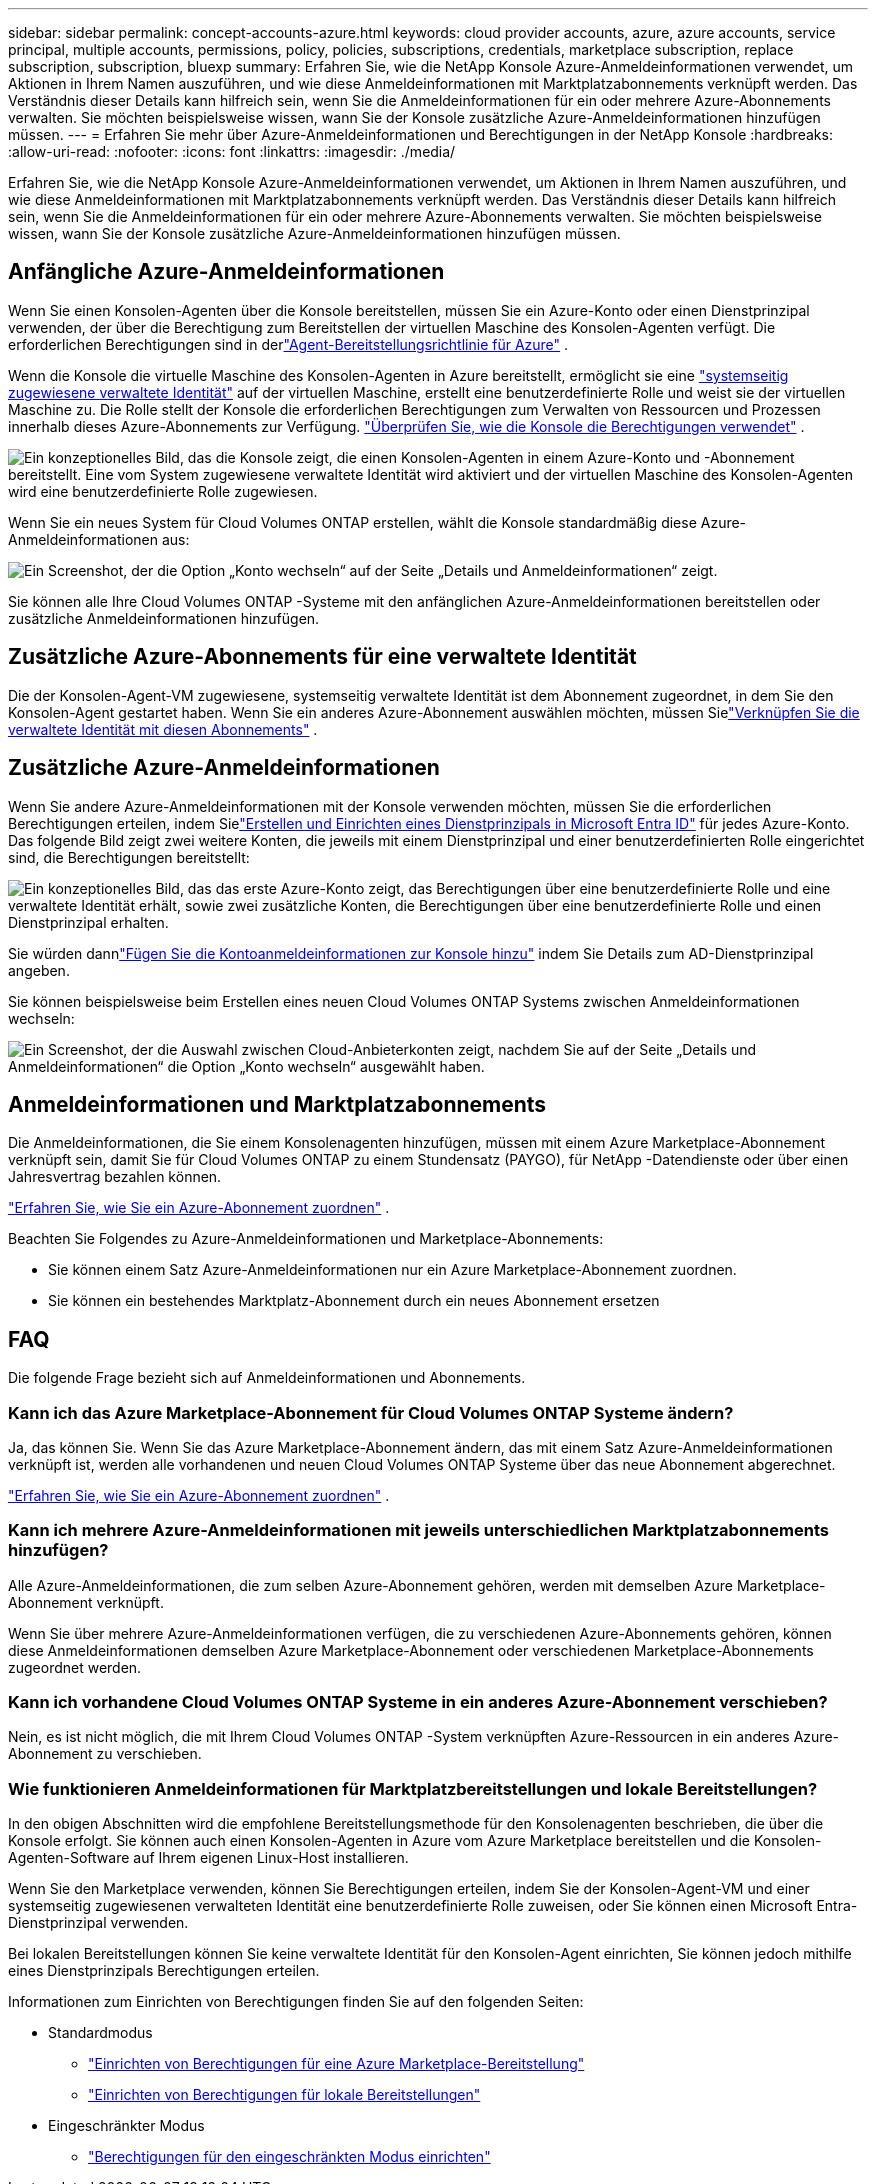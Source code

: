 ---
sidebar: sidebar 
permalink: concept-accounts-azure.html 
keywords: cloud provider accounts, azure, azure accounts, service principal, multiple accounts, permissions, policy, policies, subscriptions, credentials, marketplace subscription, replace subscription, subscription, bluexp 
summary: Erfahren Sie, wie die NetApp Konsole Azure-Anmeldeinformationen verwendet, um Aktionen in Ihrem Namen auszuführen, und wie diese Anmeldeinformationen mit Marktplatzabonnements verknüpft werden.  Das Verständnis dieser Details kann hilfreich sein, wenn Sie die Anmeldeinformationen für ein oder mehrere Azure-Abonnements verwalten.  Sie möchten beispielsweise wissen, wann Sie der Konsole zusätzliche Azure-Anmeldeinformationen hinzufügen müssen. 
---
= Erfahren Sie mehr über Azure-Anmeldeinformationen und Berechtigungen in der NetApp Konsole
:hardbreaks:
:allow-uri-read: 
:nofooter: 
:icons: font
:linkattrs: 
:imagesdir: ./media/


[role="lead"]
Erfahren Sie, wie die NetApp Konsole Azure-Anmeldeinformationen verwendet, um Aktionen in Ihrem Namen auszuführen, und wie diese Anmeldeinformationen mit Marktplatzabonnements verknüpft werden.  Das Verständnis dieser Details kann hilfreich sein, wenn Sie die Anmeldeinformationen für ein oder mehrere Azure-Abonnements verwalten.  Sie möchten beispielsweise wissen, wann Sie der Konsole zusätzliche Azure-Anmeldeinformationen hinzufügen müssen.



== Anfängliche Azure-Anmeldeinformationen

Wenn Sie einen Konsolen-Agenten über die Konsole bereitstellen, müssen Sie ein Azure-Konto oder einen Dienstprinzipal verwenden, der über die Berechtigung zum Bereitstellen der virtuellen Maschine des Konsolen-Agenten verfügt.  Die erforderlichen Berechtigungen sind in derlink:task-install-connector-azure-bluexp.html#connector-custom-role["Agent-Bereitstellungsrichtlinie für Azure"] .

Wenn die Konsole die virtuelle Maschine des Konsolen-Agenten in Azure bereitstellt, ermöglicht sie eine https://docs.microsoft.com/en-us/azure/active-directory/managed-identities-azure-resources/overview["systemseitig zugewiesene verwaltete Identität"^] auf der virtuellen Maschine, erstellt eine benutzerdefinierte Rolle und weist sie der virtuellen Maschine zu.  Die Rolle stellt der Konsole die erforderlichen Berechtigungen zum Verwalten von Ressourcen und Prozessen innerhalb dieses Azure-Abonnements zur Verfügung. link:reference-permissions-azure.html["Überprüfen Sie, wie die Konsole die Berechtigungen verwendet"] .

image:diagram_permissions_initial_azure.png["Ein konzeptionelles Bild, das die Konsole zeigt, die einen Konsolen-Agenten in einem Azure-Konto und -Abonnement bereitstellt.  Eine vom System zugewiesene verwaltete Identität wird aktiviert und der virtuellen Maschine des Konsolen-Agenten wird eine benutzerdefinierte Rolle zugewiesen."]

Wenn Sie ein neues System für Cloud Volumes ONTAP erstellen, wählt die Konsole standardmäßig diese Azure-Anmeldeinformationen aus:

image:screenshot_accounts_select_azure.gif["Ein Screenshot, der die Option „Konto wechseln“ auf der Seite „Details und Anmeldeinformationen“ zeigt."]

Sie können alle Ihre Cloud Volumes ONTAP -Systeme mit den anfänglichen Azure-Anmeldeinformationen bereitstellen oder zusätzliche Anmeldeinformationen hinzufügen.



== Zusätzliche Azure-Abonnements für eine verwaltete Identität

Die der Konsolen-Agent-VM zugewiesene, systemseitig verwaltete Identität ist dem Abonnement zugeordnet, in dem Sie den Konsolen-Agent gestartet haben.  Wenn Sie ein anderes Azure-Abonnement auswählen möchten, müssen Sielink:task-adding-azure-accounts.html#associate-additional-azure-subscriptions-with-a-managed-identity["Verknüpfen Sie die verwaltete Identität mit diesen Abonnements"] .



== Zusätzliche Azure-Anmeldeinformationen

Wenn Sie andere Azure-Anmeldeinformationen mit der Konsole verwenden möchten, müssen Sie die erforderlichen Berechtigungen erteilen, indem Sielink:task-adding-azure-accounts.html["Erstellen und Einrichten eines Dienstprinzipals in Microsoft Entra ID"] für jedes Azure-Konto.  Das folgende Bild zeigt zwei weitere Konten, die jeweils mit einem Dienstprinzipal und einer benutzerdefinierten Rolle eingerichtet sind, die Berechtigungen bereitstellt:

image:diagram_permissions_multiple_azure.png["Ein konzeptionelles Bild, das das erste Azure-Konto zeigt, das Berechtigungen über eine benutzerdefinierte Rolle und eine verwaltete Identität erhält, sowie zwei zusätzliche Konten, die Berechtigungen über eine benutzerdefinierte Rolle und einen Dienstprinzipal erhalten."]

Sie würden dannlink:task-adding-azure-accounts.html#add-credentials-azure["Fügen Sie die Kontoanmeldeinformationen zur Konsole hinzu"] indem Sie Details zum AD-Dienstprinzipal angeben.

Sie können beispielsweise beim Erstellen eines neuen Cloud Volumes ONTAP Systems zwischen Anmeldeinformationen wechseln:

image:screenshot_accounts_switch_azure.gif["Ein Screenshot, der die Auswahl zwischen Cloud-Anbieterkonten zeigt, nachdem Sie auf der Seite „Details und Anmeldeinformationen“ die Option „Konto wechseln“ ausgewählt haben."]



== Anmeldeinformationen und Marktplatzabonnements

Die Anmeldeinformationen, die Sie einem Konsolenagenten hinzufügen, müssen mit einem Azure Marketplace-Abonnement verknüpft sein, damit Sie für Cloud Volumes ONTAP zu einem Stundensatz (PAYGO), für NetApp -Datendienste oder über einen Jahresvertrag bezahlen können.

link:task-adding-azure-accounts.html#subscribe["Erfahren Sie, wie Sie ein Azure-Abonnement zuordnen"] .

Beachten Sie Folgendes zu Azure-Anmeldeinformationen und Marketplace-Abonnements:

* Sie können einem Satz Azure-Anmeldeinformationen nur ein Azure Marketplace-Abonnement zuordnen.
* Sie können ein bestehendes Marktplatz-Abonnement durch ein neues Abonnement ersetzen




== FAQ

Die folgende Frage bezieht sich auf Anmeldeinformationen und Abonnements.



=== Kann ich das Azure Marketplace-Abonnement für Cloud Volumes ONTAP Systeme ändern?

Ja, das können Sie.  Wenn Sie das Azure Marketplace-Abonnement ändern, das mit einem Satz Azure-Anmeldeinformationen verknüpft ist, werden alle vorhandenen und neuen Cloud Volumes ONTAP Systeme über das neue Abonnement abgerechnet.

link:task-adding-azure-accounts.html#subscribe["Erfahren Sie, wie Sie ein Azure-Abonnement zuordnen"] .



=== Kann ich mehrere Azure-Anmeldeinformationen mit jeweils unterschiedlichen Marktplatzabonnements hinzufügen?

Alle Azure-Anmeldeinformationen, die zum selben Azure-Abonnement gehören, werden mit demselben Azure Marketplace-Abonnement verknüpft.

Wenn Sie über mehrere Azure-Anmeldeinformationen verfügen, die zu verschiedenen Azure-Abonnements gehören, können diese Anmeldeinformationen demselben Azure Marketplace-Abonnement oder verschiedenen Marketplace-Abonnements zugeordnet werden.



=== Kann ich vorhandene Cloud Volumes ONTAP Systeme in ein anderes Azure-Abonnement verschieben?

Nein, es ist nicht möglich, die mit Ihrem Cloud Volumes ONTAP -System verknüpften Azure-Ressourcen in ein anderes Azure-Abonnement zu verschieben.



=== Wie funktionieren Anmeldeinformationen für Marktplatzbereitstellungen und lokale Bereitstellungen?

In den obigen Abschnitten wird die empfohlene Bereitstellungsmethode für den Konsolenagenten beschrieben, die über die Konsole erfolgt.  Sie können auch einen Konsolen-Agenten in Azure vom Azure Marketplace bereitstellen und die Konsolen-Agenten-Software auf Ihrem eigenen Linux-Host installieren.

Wenn Sie den Marketplace verwenden, können Sie Berechtigungen erteilen, indem Sie der Konsolen-Agent-VM und einer systemseitig zugewiesenen verwalteten Identität eine benutzerdefinierte Rolle zuweisen, oder Sie können einen Microsoft Entra-Dienstprinzipal verwenden.

Bei lokalen Bereitstellungen können Sie keine verwaltete Identität für den Konsolen-Agent einrichten, Sie können jedoch mithilfe eines Dienstprinzipals Berechtigungen erteilen.

Informationen zum Einrichten von Berechtigungen finden Sie auf den folgenden Seiten:

* Standardmodus
+
** link:task-install-connector-azure-marketplace.html#step-3-set-up-permissions["Einrichten von Berechtigungen für eine Azure Marketplace-Bereitstellung"]
** link:task-install-connector-on-prem.html#agent-permission-aws-azure["Einrichten von Berechtigungen für lokale Bereitstellungen"]


* Eingeschränkter Modus
+
** link:task-prepare-restricted-mode.html#step-6-prepare-cloud-permissions["Berechtigungen für den eingeschränkten Modus einrichten"]



